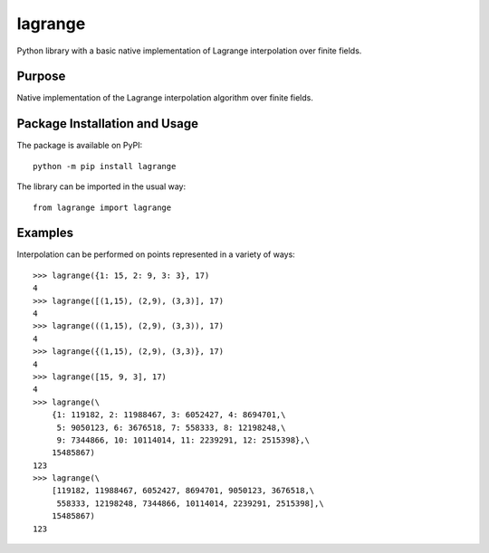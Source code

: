 ========
lagrange
========

Python library with a basic native implementation of Lagrange interpolation over finite fields.

.. image:: https://badge.fury.io/py/lagrange.svg
   :target: https://badge.fury.io/py/lagrange
   :alt: PyPI version and link.

Purpose
-------
Native implementation of the Lagrange interpolation algorithm over finite fields.

Package Installation and Usage
------------------------------
The package is available on PyPI::

    python -m pip install lagrange

The library can be imported in the usual way::

    from lagrange import lagrange

Examples
--------
Interpolation can be performed on points represented in a variety of ways::

    >>> lagrange({1: 15, 2: 9, 3: 3}, 17)
    4
    >>> lagrange([(1,15), (2,9), (3,3)], 17)
    4
    >>> lagrange(((1,15), (2,9), (3,3)), 17)
    4
    >>> lagrange({(1,15), (2,9), (3,3)}, 17)
    4
    >>> lagrange([15, 9, 3], 17)
    4
    >>> lagrange(\
        {1: 119182, 2: 11988467, 3: 6052427, 4: 8694701,\
         5: 9050123, 6: 3676518, 7: 558333, 8: 12198248,\
         9: 7344866, 10: 10114014, 11: 2239291, 12: 2515398},\
        15485867)
    123
    >>> lagrange(\
        [119182, 11988467, 6052427, 8694701, 9050123, 3676518,\
         558333, 12198248, 7344866, 10114014, 2239291, 2515398],\
        15485867)
    123
